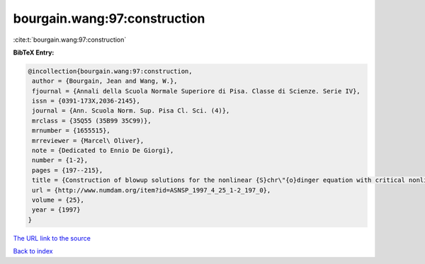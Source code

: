 bourgain.wang:97:construction
=============================

:cite:t:`bourgain.wang:97:construction`

**BibTeX Entry:**

.. code-block:: bibtex

   @incollection{bourgain.wang:97:construction,
    author = {Bourgain, Jean and Wang, W.},
    fjournal = {Annali della Scuola Normale Superiore di Pisa. Classe di Scienze. Serie IV},
    issn = {0391-173X,2036-2145},
    journal = {Ann. Scuola Norm. Sup. Pisa Cl. Sci. (4)},
    mrclass = {35Q55 (35B99 35C99)},
    mrnumber = {1655515},
    mrreviewer = {Marcel\ Oliver},
    note = {Dedicated to Ennio De Giorgi},
    number = {1-2},
    pages = {197--215},
    title = {Construction of blowup solutions for the nonlinear {S}chr\"{o}dinger equation with critical nonlinearity},
    url = {http://www.numdam.org/item?id=ASNSP_1997_4_25_1-2_197_0},
    volume = {25},
    year = {1997}
   }
`The URL link to the source <ttp://www.numdam.org/item?id=ASNSP_1997_4_25_1-2_197_0}>`_


`Back to index <../By-Cite-Keys.html>`_
